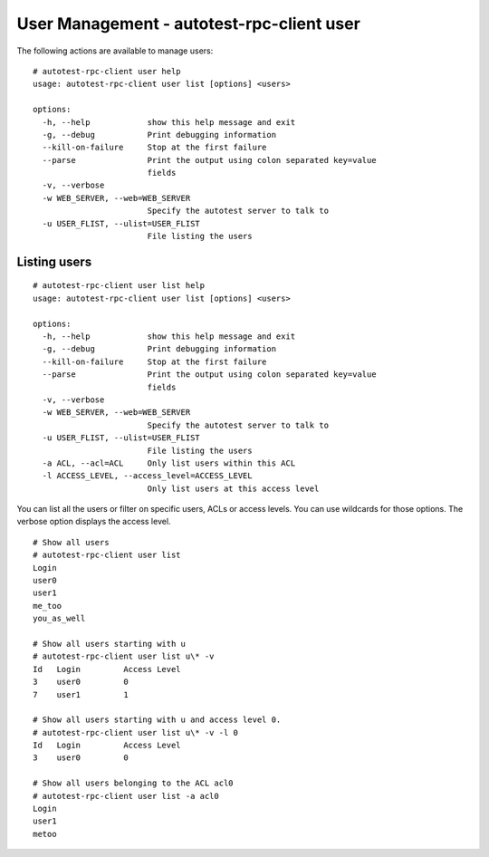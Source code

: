 ==========================================
User Management - autotest-rpc-client user
==========================================

The following actions are available to manage users:

::

    # autotest-rpc-client user help
    usage: autotest-rpc-client user list [options] <users>

    options:
      -h, --help            show this help message and exit
      -g, --debug           Print debugging information
      --kill-on-failure     Stop at the first failure
      --parse               Print the output using colon separated key=value
                            fields
      -v, --verbose         
      -w WEB_SERVER, --web=WEB_SERVER
                            Specify the autotest server to talk to
      -u USER_FLIST, --ulist=USER_FLIST
                            File listing the users

Listing users
-------------

::

    # autotest-rpc-client user list help
    usage: autotest-rpc-client user list [options] <users>

    options:
      -h, --help            show this help message and exit
      -g, --debug           Print debugging information
      --kill-on-failure     Stop at the first failure
      --parse               Print the output using colon separated key=value
                            fields
      -v, --verbose         
      -w WEB_SERVER, --web=WEB_SERVER
                            Specify the autotest server to talk to
      -u USER_FLIST, --ulist=USER_FLIST
                            File listing the users
      -a ACL, --acl=ACL     Only list users within this ACL
      -l ACCESS_LEVEL, --access_level=ACCESS_LEVEL
                            Only list users at this access level

You can list all the users or filter on specific users, ACLs or access
levels. You can use wildcards for those options. The verbose option
displays the access level.

::

    # Show all users
    # autotest-rpc-client user list 
    Login
    user0
    user1
    me_too
    you_as_well

    # Show all users starting with u
    # autotest-rpc-client user list u\* -v
    Id   Login         Access Level
    3    user0         0
    7    user1         1

    # Show all users starting with u and access level 0.
    # autotest-rpc-client user list u\* -v -l 0
    Id   Login         Access Level
    3    user0         0

    # Show all users belonging to the ACL acl0
    # autotest-rpc-client user list -a acl0
    Login
    user1
    metoo
